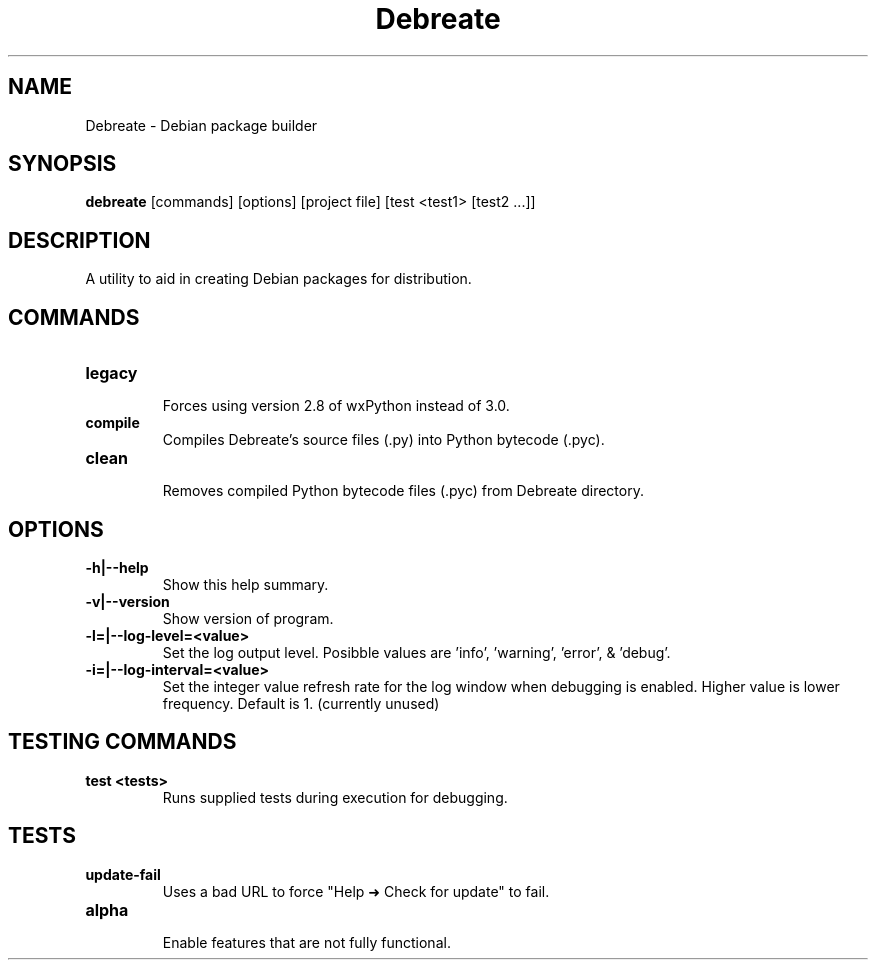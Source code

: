.\" (C) Copyright 2016 Jordan Irwin <antumdeluge@gmail.com>,
.\"
.\" First parameter, NAME, should be all caps
.\" Second parameter, SECTION, should be 1-8, maybe w/ subsection
.\" other parameters are allowed: see man(7), man(1)
.TH Debreate 1 "7 December 2016"
.\" Please adjust this date whenever revising the manpage.
.\"
.\" Some roff macros, for reference:
.\" .nh        disable hyphenation
.\" .hy        enable hyphenation
.\" .ad l      left justify
.\" .ad b      justify to both left and right margins
.\" .nf        disable filling
.\" .fi        enable filling
.\" .br        insert line break
.\" .sp <n>    insert n+1 empty lines
.\" for manpage-specific macros, see man(7)
.SH NAME
Debreate \- Debian package builder
.SH SYNOPSIS
.B debreate
[commands]
[options]
[project file]
[test
<test1>
[test2 ...]]
.SH DESCRIPTION
A utility to aid in creating Debian packages for distribution.
.\" TeX users may be more comfortable with the \fB<whatever>\fP and
.\" \fI<whatever>\fP escape sequences to invode bold face and italics,
.\" respectively.
.SH COMMANDS
.TP
.B legacy
.br
Forces using version 2.8 of wxPython instead of 3.0.
.TP
.B compile
.br
Compiles Debreate's source files (.py) into Python bytecode (.pyc).
.TP
.B clean
.br
Removes compiled Python bytecode files (.pyc) from Debreate directory.
.SH OPTIONS
.TP
.B \-h|\-\-help
Show this help summary.
.TP
.B \-v|\-\-version
Show version of program.
.TP
.B \-l=|\-\-log-level=<value>
Set the log output level. Posibble values are 'info', 'warning', 'error', & 'debug'.
.TP
.B \-i=|\-\-log-interval=<value>
Set the integer value refresh rate for the log window when debugging is enabled. Higher value is lower frequency. Default is 1. (currently unused)
.SH TESTING COMMANDS
.TP
.B test <tests>
.br
Runs supplied tests during execution for debugging.
.SH TESTS
.TP
.B update-fail
Uses a bad URL to force "Help ➜ Check for update" to fail.
.TP
.B alpha
.br
Enable features that are not fully functional.
